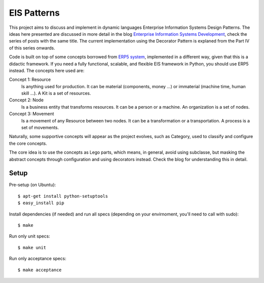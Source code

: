 EIS Patterns
============

This project aims to discuss and implement in dynamic languages Enterprise
Information Systems Design Patterns. The ideas here presented are
discussed in more detail in the blog `Enterprise Information Systems Development
<http://eis-development.blogspot.com>`_, check the series of posts with the
same title. The current implementation using the Decorator Pattern is explaned
from the Part IV of this series onwards.

Code is built on top of some concepts borrowed from `ERP5 system
<http://www.erp5.org>`_, implemented in a different way, given that this is a
didactic framework. If you need a fully functional, scalable, and flexible EIS
framework in Python, you should use ERP5 instead. The concepts here used are:

Concept 1: Resource
  Is anything used for production. It can be material (components, money ...) or
  immaterial (machine time, human skill ...). A Kit is a set of resources.

Concept 2: Node
  Is a business entity that transforms resources. It can be a person or a
  machine. An organization is a set of nodes.

Concept 3: Movement
  Is a movement of any Resource between two nodes. It can be a transformation or
  a transportation. A process is a set of movements.

Naturally, some supportive concepts will appear as the project evolves, such as
Category, used to classify and configure the core concepts.

The core idea is to use the concepts as Lego parts, which means, in general,
avoid using subclasse, but masking the abstract concepts through configuration
and using decorators instead. Check the blog for understanding this in detail.

Setup
-----

Pre-setup (on Ubuntu)::

    $ apt-get install python-setuptools
    $ easy_install pip


Install dependencies (if needed) and run all specs (depending on your
envirnoment, you'll need to call with sudo)::

    $ make


Run only unit specs::

    $ make unit


Run only acceptance specs::

    $ make acceptance

